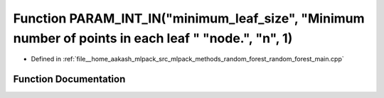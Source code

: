 .. _exhale_function_random__forest__main_8cpp_1a0434b2b34d6d1475c6f054ee1d3b4302:

Function PARAM_INT_IN("minimum_leaf_size", "Minimum number of points in each leaf " "node.", "n", 1)
====================================================================================================

- Defined in :ref:`file__home_aakash_mlpack_src_mlpack_methods_random_forest_random_forest_main.cpp`


Function Documentation
----------------------


.. doxygenfunction:: PARAM_INT_IN("minimum_leaf_size", "Minimum number of points in each leaf " "node.", "n", 1)
